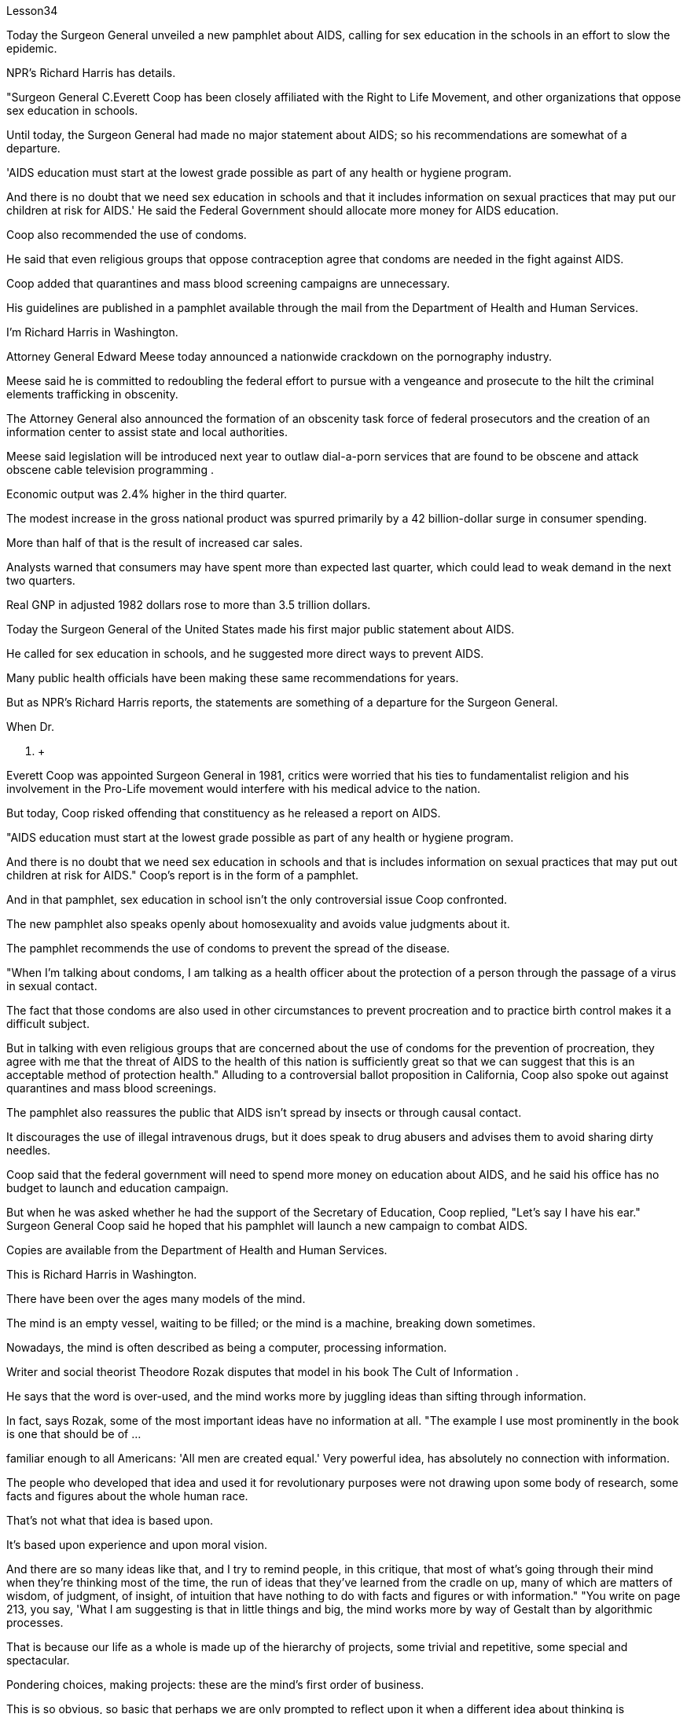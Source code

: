 Lesson34


Today the Surgeon General unveiled a new pamphlet about AIDS, calling for sex education in the schools in an effort to slow the epidemic.  +

NPR's Richard Harris has details.  +

"Surgeon General C.Everett Coop has been closely affiliated with the Right to Life Movement, and other organizations that oppose sex education in schools.  +

Until today, the Surgeon General had made no major statement about AIDS; so his recommendations are somewhat of a departure.  +

'AIDS education must start at the lowest grade possible as part of any health or hygiene program.  +

And there is no doubt that we need sex education in schools and that it includes information on sexual practices that may put our children at risk for AIDS.' He said the Federal Government should allocate more money for AIDS education.  +

Coop also recommended the use of condoms.  +

He said that even religious groups that oppose contraception agree that condoms are needed in the fight against AIDS.  +

Coop added that quarantines and mass blood screening campaigns are unnecessary.  +

His guidelines are published in a pamphlet available through the mail from the Department of Health and Human Services.  +

I'm Richard Harris in Washington.  +

Attorney General Edward Meese today announced a nationwide crackdown on the pornography industry.  +

Meese said he is committed to redoubling the federal effort to pursue with a vengeance and prosecute to the hilt the criminal elements trafficking in obscenity.  +

The Attorney General also announced the formation of an obscenity task force of federal prosecutors and the creation of an information center to assist state and local authorities.  +

Meese said legislation will be introduced next year to outlaw dial-a-porn services that are found to be obscene and attack obscene cable television programming .  +

Economic output was 2.4% higher in the third quarter.  +

The modest increase in the gross national product was spurred primarily by a 42 billion-dollar surge in consumer spending.  +

More than half of that is the result of increased car sales.  +

Analysts warned that consumers may have spent more than expected last quarter, which could lead to weak demand in the next two quarters.  +

Real GNP in adjusted 1982 dollars rose to more than 3.5 trillion dollars.  +

Today the Surgeon General of the United States made his first major public statement
about AIDS.  +

He called for sex education in schools, and he suggested more direct ways to prevent AIDS.  +

Many public health officials have been making these same recommendations for years.  +

But as NPR's Richard Harris reports, the statements are something of a departure for the Surgeon General.  +

When Dr.  +

C.  +

Everett Coop was appointed Surgeon General in 1981, critics were worried that his ties to fundamentalist religion and his involvement in the Pro-Life movement would interfere with his medical advice to the nation.  +

But today, Coop risked offending that constituency as he released a report on AIDS.  +

"AIDS education must start at the lowest grade possible as part of any health or hygiene program.  +

And there is no doubt that we need sex education in schools and that is includes information on sexual practices that may put out children at risk for AIDS." Coop's report is in the form of a pamphlet.  +

And in that pamphlet, sex education in school isn't the only controversial issue Coop confronted.  +

The new pamphlet also speaks openly about homosexuality and avoids value judgments about it.  +

The pamphlet recommends the use of condoms to prevent the spread of the disease.  +

"When I'm talking about condoms, I am talking as a health officer about the protection of a person through the passage of a virus in sexual contact.  +

The fact that those condoms are also used in other circumstances to prevent procreation and to practice birth control makes it a difficult subject.  +

But in talking with even religious groups that are concerned about the use of condoms for the prevention of procreation, they agree with me that the threat of AIDS to the health of this nation is sufficiently great so that we can suggest that this is an acceptable method of protection health." Alluding to a controversial ballot proposition in California, Coop also spoke out against quarantines and mass blood screenings.  +

The pamphlet also reassures the public that AIDS isn't spread by insects or through causal contact.  +

It discourages the use of illegal intravenous drugs, but it does speak to drug abusers and advises them to avoid sharing dirty needles.  +

Coop said that the federal government will need to spend more money on education about AIDS, and he said his office has no budget to launch and education campaign.  +

But when he was asked whether he had the support of the Secretary of Education, Coop replied, "Let's say I have his ear." Surgeon General Coop said he hoped that his pamphlet will launch a new campaign to combat AIDS.  +

Copies are available from the Department of Health and Human Services.  +

This is Richard Harris in Washington.  +

There have been over the ages many models of the mind.  +

The mind is an empty vessel, waiting to be filled; or the mind is a machine, breaking down sometimes.  +

Nowadays, the mind is often described as being a computer, processing information.  +

Writer and social theorist Theodore Rozak disputes that model in his book The Cult of Information .  +

He says that the word is over-used, and the mind works more by juggling ideas than sifting through information.  +

In fact, says Rozak, some of the most important ideas have no information at all.
"The example I use most prominently in the book is one that should be of ...  +

familiar enough to all Americans: 'All men are created equal.' Very powerful idea, has absolutely no connection with information.  +

The people who developed that idea and used it for revolutionary purposes were not drawing upon some body of research, some facts and figures about the whole human race.  +

That's not what that idea is based upon.  +

It's based upon experience and upon moral vision.  +

And there are so many ideas like that, and I try to remind people, in this critique, that most of what's going through their mind when they're thinking most of the time, the run of ideas that they've learned from the cradle on up, many of which are matters of wisdom, of judgment, of insight, of intuition that have nothing to do with facts and figures or with information." "You write on page 213, you say, 'What I am suggesting is that in little things and big, the mind works more by way of Gestalt than by algorithmic processes.  +

That is because our life as a whole is made up of the hierarchy of projects, some trivial and repetitive, some special and spectacular.  +

Pondering choices, making projects: these are the mind's first order of business.  +

This is so obvious, so basic that perhaps we are only prompted to reflect upon it when a different idea about thinking is presented, such as that thought is connecting data points in formal sequences." "What I'm trying to defend is the idea that thinking takes place on many levels.  +

And the lowest level of all is data processing or information processing.  +

And it worries me if we try to sell people on the idea, and especially kids in the classroom that what they are doing when they are thinking is essentially something that should be modeled upon what a computer does.  +

Well, I think that's a disaster because it is lowering the capacities of the human mind to the lowest levels of thinking rather than acquainting kids gracefully and critically with all the higher levels of thinking that we normally go through in the course of every day of our life." "All right.  +

There are things that are subjective.  +

There are things like creativity and intuition.  +

But suppose that our experience of those things that is what we experience on the subjective level; on another level, the level that scientists study, these things are in fact productions and outcomes of conscious computational processes." "As a hypothesis, it's perfectly respectable.  +

The problem is that people working in the field of artificial intelligence have found themselves, willingly or not, linked to a piece of machinery, a computer which they use as their model.  +

I think this has had a very corrupting influence upon people working in the academies, in the field of artificial intelligence.  +

It links them with a massive vested economic interest in our society which is out to sell computers for every purpose you can think of, from string recipes in your kitchen at home to running the Star Wars anti-ballistic missile defensive system.  +

"And yet, if you muck about with people who are doing artificial intelligence, some of the discussions are the most fascinating discussions I've ever had in my life." "The people in artificial intelligence have been making promises of the highest level for a very long period of time and always telling us that the great breakthrough in their field is going to happen within the next few years, three years, five years, something of that sort.  +

You know, my question to the people in that field is a very
simple one, you know.  +

Deliver the goods, show us that you can do it.  +

And my suspicion is that it can't be done, because they're using the wrong model of the human mind.  +

Well, we could go on disputing that academically for a very long period of time.  +

The fact is they're already involved in selling that idea to the public as a form of machinery out there in the world." Theodore Rozak is author of The Cult of Information : The Folklore of Computers and the True Art of Thinking .



今天，卫生局局长公布了一本关于艾滋病的新小册子，呼吁在学校开展性教育，以减缓艾滋病的流行。 NPR 的理查德·哈里斯 (Richard Harris) 提供了详细信息。 “卫生局局长 C.埃弗雷特·库普 (C.Everett Coop) 与生命权运动和其他反对学校性教育的组织密切相关。直到今天，卫生局局长还没有就艾滋病发表过重大声明；因此他的建议有些偏离。 “艾滋病教育必须从最低年级开始，作为任何健康或卫生计划的一部分。毫无疑问，我们需要在学校进行性教育，其中包括有关可能使我们的孩子面临艾滋病风险的性行为的信息。” '他说联邦政府应该拨出更多资金用于艾滋病教育。库普还建议使用安全套。他说，即使是反对避孕的宗教团体也认为在对抗艾滋病方面需要安全套。库普补充说，隔离和大规模血液筛查运动没有必要。他的指导方针发表在一本小册子中，可通过卫生与公众服务部邮寄。我是华盛顿的理查德·哈里斯。总检察长爱德华·米斯今天宣布在全国范围内打击色情业。米斯说他致力于加倍联邦努力，坚决追捕和起诉贩运淫秽物品的犯罪分子。总检察长还宣布成立联邦检察官组成的淫秽特别工作组，并建立一个信息中心，以协助州和地方当局米斯表示，明年将出台立法，取缔被发现淫秽的色情拨号服务以及攻击淫秽的有线电视节目。 第三季度经济产出增长2.4%。国民生产总值的小幅增长主要是由消费支出激增 420 亿美元推动的。其中一半以上是汽车销量增加的结果。分析师警告称，消费者上季度的支出可能超出预期，这可能导致未来两个季度的需求疲软。 1982 年调整后的实际国民生产总值 (GNP) 升至 3.5 万亿美元以上。今天，美国卫生局局长首次就艾滋病发表了重要的公开声明。他呼吁在学校开展性教育，并建议采取更直接的方法来预防艾滋病。多年来，许多公共卫生官员一直在提出这些相同的建议。但正如美国国家公共广播电台 (NPR) 的理查德·哈里斯 (Richard Harris) 报道的那样，这些声明对卫生局局长来说有些不同。 1981 年，当 C.  +

Everett Coop 医生被任命为卫生局局长时，批评者担心他与原教旨主义宗教的联系以及他对反堕胎运动的参与会干扰他向国家提供的医疗建议。但今天，库普冒着冒犯选民的风险发布了一份关于艾滋病的报告。 “艾滋病教育必须从最低年级开始，作为任何健康或卫生计划的一部分。毫无疑问，我们需要在学校进行性教育，其中包括有关可能使儿童面临艾滋病风险的性行为的信息。”库普的报告以小册子的形式呈现。在那本小册子中，学校性教育并不是库普面临的唯一有争议的问题。新的小册子还公开谈论同性恋，并避免对此进行价值判断。该小册子建议使用避孕套来防止疾病传播。 “当我谈论安全套时，我是作为一名卫生官员谈论通过性接触传播病毒来保护人的。事实上，这些安全套也用于其他情况下以防止生育和分娩。控制使其成为一个困难的话题。但是，在与那些担心使用安全套预防生育的宗教团体交谈时，他们同意我的观点，即艾滋病对这个国家的健康的威胁足够大，因此我们可以表明这是一种可以接受的保护健康的方法。”库普还提到了加州一项有争议的投票提案，并公开反对隔离和大规模血液筛查。该小册子还向公众保证艾滋病不会通过昆虫或因果接触传播。它不鼓励使用非法静脉注射药物，但它确实与吸毒者进行了交谈，并建议他们避免共用肮脏的针头。库普表示，联邦政府将需要在艾滋病教育上投入更多资金，他表示，他的办公室没有预算来开展教育活动。但当他被问及是否得到教育部长的支持时，库普回答说：“假设我听过他的意见。”卫生局局长库普表示，他希望他的小册子能够发起一场新的抗击艾滋病运动。副本可从卫生与公共服务部获取。我是华盛顿的理查德·哈里斯。多年来，存在着许多心灵模型。头脑是一个空的容器，等待被填充；或者头脑是一台机器，有时会崩溃。如今，头脑经常被描述为一台处理信息的计算机。作家兼社会理论家西奥多·罗扎克在他的著作《信息崇拜》中对这一模型提出了质疑。 他说这个词被过度使用，大脑更多地通过思考想法而不是筛选信息来工作。事实上，罗扎克说，一些最重要的想法根本没有任何信息。 “我在书中最重要地使用的例子应该是所有美国人都熟悉的：‘人人生而平等。’非常强大的想法，与信息绝对没有联系。提出该想法并将其用于革命目的的人们并没有利用某些研究机构、有关整个人类的一些事实和数据。这不是该想法的基础.它基于经验和道德愿景。这样的想法有很多，我试图在这篇评论中提醒人们，当他们大部分时间思考时，他们脑子里想到的大部分内容是，跑步他们从摇篮起就学到的想法，其中许多是智慧、判断、洞察力和直觉的问题，与事实、数字或信息无关。” “你在第 213 页上写道，‘我的意思是，在小事和大事上，思维更多地通过格式塔而不是算法过程来运作。那是因为我们的生活作为一个整体是由层次结构组成的项目，有些琐碎和重复，有些特殊和壮观。思考选择，制定项目：这些是头脑的首要任务。这是如此明显，如此基本，以至于也许我们只有在对它有不同想法时才会被提示反思它思维被呈现，例如思维正在以正式序列连接数据点。” “我试图捍卫的观点是，思维发生在多个层面。而最低层面是数据处理或信息处理。 如果我们试图向人们推销这个想法，尤其是课堂上的孩子们，他们在思考时所做的事情本质上应该模仿计算机的行为，这会让我感到担忧。嗯，我认为这是一场灾难，因为它将人类思维的能力降低到最低的思维水平，而不是让孩子们优雅地、批判性地熟悉我们每天都会经历的所有更高水平的思维。生活。” “好吧。有些事情是主观的。有创造力和直觉之类的东西。但假设我们对这些事物的体验是我们在主观层面上所体验到的；在另一个层面上，即科学家研究的层面上，这些东西实际上是有意识的计算过程的产物和结果。”“作为一个假设，它是完全值得尊敬的。问题是，在人工智能领域工作的人们发现自己，无论是否愿意，都与一台机器、一台他们用作模型的计算机联系在一起。我认为这对人工智能领域的学院工作人员产生了非常腐败的影响。它将它们与我们社会中巨大的既得经济利益联系起来，我们的社会出售计算机，用于你能想到的各种用途，从家里厨房里的字符串食谱到运行星球大战反弹道导弹防御系统。 “然而，如果你与从事人工智能研究的人进行一番探讨，你会发现其中一些讨论是我一生中经历过的最有趣的讨论。” “人工智能领域的人们在很长一段时间内一直在做出最高水平的承诺，并总是告诉我们，他们的领域的巨大突破将在未来几年、三年、五年内发生。那种。你知道，我向该领域的人们提出的问题非常简单。交付货物，向我们展示您可以做到。我怀疑这是不可能做到的，因为他们使用了错误的人类思维模型。好吧，我们可以在学术上继续争论很长一段时间。事实上，他们已经将这一想法作为一种机器形式向世界各地的公众推销。”西奥多·罗扎克 (Theodore Rozak) 是《信息崇拜：计算机的民间传说和思考的真正艺术》一书的作者。

